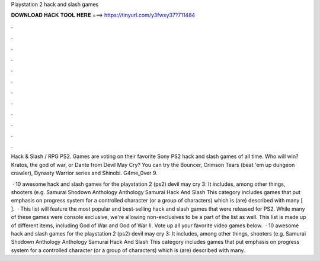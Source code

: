 Playstation 2 hack and slash games



𝐃𝐎𝐖𝐍𝐋𝐎𝐀𝐃 𝐇𝐀𝐂𝐊 𝐓𝐎𝐎𝐋 𝐇𝐄𝐑𝐄 ===> https://tinyurl.com/y3fwxy37?711484



.



.



.



.



.



.



.



.



.



.



.



.

Hack & Slash / RPG PS2. Games are voting on their favorite Sony PS2 hack and slash games of all time. Who will win? Kratos, the god of war, or Dante from Devil May Cry? You can try the Bouncer, Crimson Tears (beat 'em up dungeon crawler), Dynasty Warrior series and Shinobi. G4me_0ver 9.

 · 10 awesome hack and slash games for the playstation 2 (ps2) devil may cry 3: It includes, among other things, shooters (e.g. Samurai Shodown Anthology Anthology Samurai Hack And Slash This category includes games that put emphasis on progress system for a controlled character (or a group of characters) which is (are) described with many [ ].  · This list will feature the most popular and best-selling hack and slash games that were released for PS2. While many of these games were console exclusive, we're allowing non-exclusives to be a part of the list as well. This list is made up of different items, including God of War and God of War II. Vote up all your favorite video games below.  · 10 awesome hack and slash games for the playstation 2 (ps2) devil may cry 3: It includes, among other things, shooters (e.g. Samurai Shodown Anthology Anthology Samurai Hack And Slash This category includes games that put emphasis on progress system for a controlled character (or a group of characters) which is (are) described with many.
